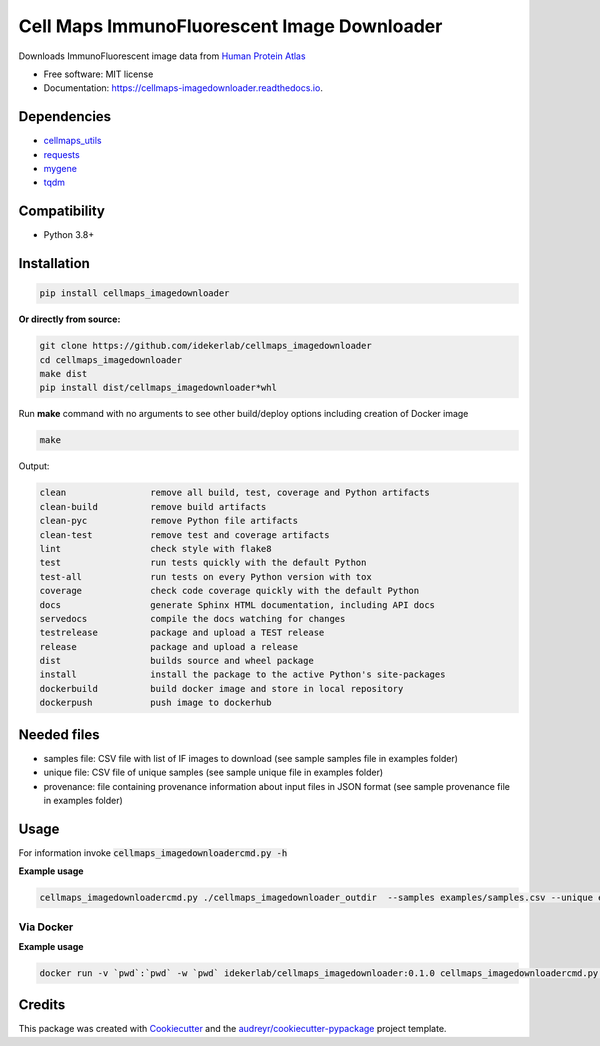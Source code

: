 =============================================
Cell Maps ImmunoFluorescent Image Downloader
=============================================


.. image:: https://img.shields.io/pypi/v/cellmaps_imagedownloader.svg
        :target: https://pypi.python.org/pypi/cellmaps_imagedownloader

.. image:: https://app.travis-ci.com/idekerlab/cellmaps_imagedownloader.svg?branch=main
    :target: https://app.travis-ci.com/idekerlab/cellmaps_imagedownloader

.. image:: https://readthedocs.org/projects/cellmaps-imagedownloader/badge/?version=latest
        :target: https://cellmaps-imagedownloader.readthedocs.io/en/latest/?badge=latest
        :alt: Documentation Status


Downloads ImmunoFluorescent image data from `Human Protein Atlas <https://www.proteinatlas.org/>`__


* Free software: MIT license
* Documentation: https://cellmaps-imagedownloader.readthedocs.io.


Dependencies
------------

* `cellmaps_utils <https://pypi.org/project/cellmaps-utils>`__
* `requests <https://pypi.org/project/requests>`__
* `mygene <https://pypi.org/project/mygene>`__
* `tqdm <https://pypi.org/project/tqdm>`__

Compatibility
-------------

* Python 3.8+

Installation
------------

.. code-block::

    pip install cellmaps_imagedownloader

**Or directly from source:**

.. code-block::

   git clone https://github.com/idekerlab/cellmaps_imagedownloader
   cd cellmaps_imagedownloader
   make dist
   pip install dist/cellmaps_imagedownloader*whl


Run **make** command with no arguments to see other build/deploy options including creation of Docker image 

.. code-block::

   make

Output:

.. code-block::

   clean                remove all build, test, coverage and Python artifacts
   clean-build          remove build artifacts
   clean-pyc            remove Python file artifacts
   clean-test           remove test and coverage artifacts
   lint                 check style with flake8
   test                 run tests quickly with the default Python
   test-all             run tests on every Python version with tox
   coverage             check code coverage quickly with the default Python
   docs                 generate Sphinx HTML documentation, including API docs
   servedocs            compile the docs watching for changes
   testrelease          package and upload a TEST release
   release              package and upload a release
   dist                 builds source and wheel package
   install              install the package to the active Python's site-packages
   dockerbuild          build docker image and store in local repository
   dockerpush           push image to dockerhub




Needed files
------------

* samples file: CSV file with list of IF images to download (see sample samples file in examples folder)
* unique file: CSV file of unique samples (see sample unique file in examples folder)
* provenance: file containing provenance information about input files in JSON format (see sample provenance file in examples folder)

Usage
-----

For information invoke :code:`cellmaps_imagedownloadercmd.py -h`

**Example usage**


.. code-block::

    cellmaps_imagedownloadercmd.py ./cellmaps_imagedownloader_outdir  --samples examples/samples.csv --unique examples/unique.csv --provenance examples/provenance.json


Via Docker
~~~~~~~~~~~~~~~~~~~~~~

**Example usage**


.. code-block::

   docker run -v `pwd`:`pwd` -w `pwd` idekerlab/cellmaps_imagedownloader:0.1.0 cellmaps_imagedownloadercmd.py ./cellmaps_imagedownloader_outdir --samples examples/samples.csv --unique examples/unique.csv --provenance examples/provenance.json


Credits
-------

This package was created with Cookiecutter_ and the `audreyr/cookiecutter-pypackage`_ project template.

.. _Cookiecutter: https://github.com/audreyr/cookiecutter
.. _`audreyr/cookiecutter-pypackage`: https://github.com/audreyr/cookiecutter-pypackage
.. _NDEx: http://www.ndexbio.org
